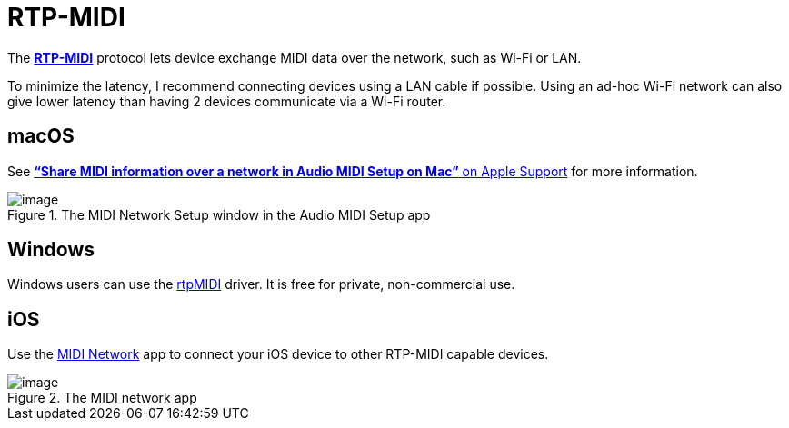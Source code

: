 = RTP-MIDI

The https://en.wikipedia.org/wiki/RTP-MIDI[*RTP-MIDI*] protocol lets device exchange MIDI data over the network, such as Wi-Fi or LAN.

To minimize the latency, I recommend connecting devices using a LAN cable if possible. Using an ad-hoc Wi-Fi network can also give lower latency than having 2 devices communicate via a Wi-Fi router.

[#macOS]
== macOS

See https://support.apple.com/guide/audio-midi-setup/share-midi-information-over-a-network-ams1012/mac[*“Share MIDI information over a network in Audio MIDI Setup on Mac”* on Apple Support] for more information.

====
.The MIDI Network Setup window in the Audio MIDI Setup app
image::RTP-MIDI-macOS.png[image]
====

[#Windows]
== Windows

Windows users can use the https://www.tobias-erichsen.de/software/rtpmidi.html[rtpMIDI] driver. It is free for private, non-commercial use.

[#iOS]
== iOS

Use the https://apps.apple.com/us/app/midi-network/id1102428729[MIDI Network] app to connect your iOS device to other RTP-MIDI capable devices.

====
.The MIDI network app
image::RTP-MIDI-iOS.png[image]
====
